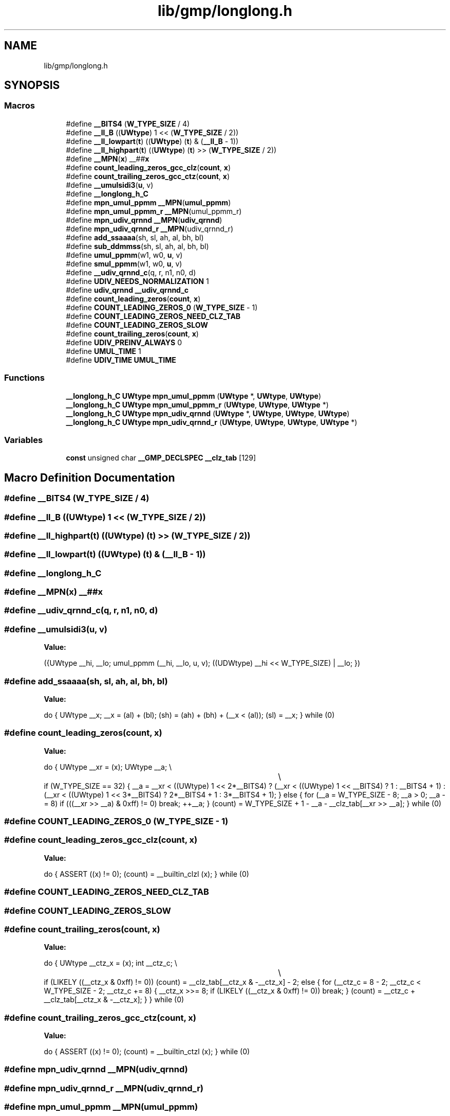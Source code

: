 .TH "lib/gmp/longlong.h" 3 "Sun Jul 12 2020" "My Project" \" -*- nroff -*-
.ad l
.nh
.SH NAME
lib/gmp/longlong.h
.SH SYNOPSIS
.br
.PP
.SS "Macros"

.in +1c
.ti -1c
.RI "#define \fB__BITS4\fP   (\fBW_TYPE_SIZE\fP / 4)"
.br
.ti -1c
.RI "#define \fB__ll_B\fP   ((\fBUWtype\fP) 1 << (\fBW_TYPE_SIZE\fP / 2))"
.br
.ti -1c
.RI "#define \fB__ll_lowpart\fP(\fBt\fP)   ((\fBUWtype\fP) (\fBt\fP) & (\fB__ll_B\fP \- 1))"
.br
.ti -1c
.RI "#define \fB__ll_highpart\fP(\fBt\fP)   ((\fBUWtype\fP) (\fBt\fP) >> (\fBW_TYPE_SIZE\fP / 2))"
.br
.ti -1c
.RI "#define \fB__MPN\fP(\fBx\fP)   __##\fBx\fP"
.br
.ti -1c
.RI "#define \fBcount_leading_zeros_gcc_clz\fP(\fBcount\fP,  \fBx\fP)"
.br
.ti -1c
.RI "#define \fBcount_trailing_zeros_gcc_ctz\fP(\fBcount\fP,  \fBx\fP)"
.br
.ti -1c
.RI "#define \fB__umulsidi3\fP(\fBu\fP,  v)"
.br
.ti -1c
.RI "#define \fB__longlong_h_C\fP"
.br
.ti -1c
.RI "#define \fBmpn_umul_ppmm\fP   \fB__MPN\fP(\fBumul_ppmm\fP)"
.br
.ti -1c
.RI "#define \fBmpn_umul_ppmm_r\fP   \fB__MPN\fP(umul_ppmm_r)"
.br
.ti -1c
.RI "#define \fBmpn_udiv_qrnnd\fP   \fB__MPN\fP(\fBudiv_qrnnd\fP)"
.br
.ti -1c
.RI "#define \fBmpn_udiv_qrnnd_r\fP   \fB__MPN\fP(udiv_qrnnd_r)"
.br
.ti -1c
.RI "#define \fBadd_ssaaaa\fP(sh,  sl,  ah,  al,  bh,  bl)"
.br
.ti -1c
.RI "#define \fBsub_ddmmss\fP(sh,  sl,  ah,  al,  bh,  bl)"
.br
.ti -1c
.RI "#define \fBumul_ppmm\fP(w1,  w0,  \fBu\fP,  v)"
.br
.ti -1c
.RI "#define \fBsmul_ppmm\fP(w1,  w0,  \fBu\fP,  v)"
.br
.ti -1c
.RI "#define \fB__udiv_qrnnd_c\fP(q,  r,  n1,  n0,  d)"
.br
.ti -1c
.RI "#define \fBUDIV_NEEDS_NORMALIZATION\fP   1"
.br
.ti -1c
.RI "#define \fBudiv_qrnnd\fP   \fB__udiv_qrnnd_c\fP"
.br
.ti -1c
.RI "#define \fBcount_leading_zeros\fP(\fBcount\fP,  \fBx\fP)"
.br
.ti -1c
.RI "#define \fBCOUNT_LEADING_ZEROS_0\fP   (\fBW_TYPE_SIZE\fP \- 1)"
.br
.ti -1c
.RI "#define \fBCOUNT_LEADING_ZEROS_NEED_CLZ_TAB\fP"
.br
.ti -1c
.RI "#define \fBCOUNT_LEADING_ZEROS_SLOW\fP"
.br
.ti -1c
.RI "#define \fBcount_trailing_zeros\fP(\fBcount\fP,  \fBx\fP)"
.br
.ti -1c
.RI "#define \fBUDIV_PREINV_ALWAYS\fP   0"
.br
.ti -1c
.RI "#define \fBUMUL_TIME\fP   1"
.br
.ti -1c
.RI "#define \fBUDIV_TIME\fP   \fBUMUL_TIME\fP"
.br
.in -1c
.SS "Functions"

.in +1c
.ti -1c
.RI "\fB__longlong_h_C\fP \fBUWtype\fP \fBmpn_umul_ppmm\fP (\fBUWtype\fP *, \fBUWtype\fP, \fBUWtype\fP)"
.br
.ti -1c
.RI "\fB__longlong_h_C\fP \fBUWtype\fP \fBmpn_umul_ppmm_r\fP (\fBUWtype\fP, \fBUWtype\fP, \fBUWtype\fP *)"
.br
.ti -1c
.RI "\fB__longlong_h_C\fP \fBUWtype\fP \fBmpn_udiv_qrnnd\fP (\fBUWtype\fP *, \fBUWtype\fP, \fBUWtype\fP, \fBUWtype\fP)"
.br
.ti -1c
.RI "\fB__longlong_h_C\fP \fBUWtype\fP \fBmpn_udiv_qrnnd_r\fP (\fBUWtype\fP, \fBUWtype\fP, \fBUWtype\fP, \fBUWtype\fP *)"
.br
.in -1c
.SS "Variables"

.in +1c
.ti -1c
.RI "\fBconst\fP unsigned char \fB__GMP_DECLSPEC\fP \fB__clz_tab\fP [129]"
.br
.in -1c
.SH "Macro Definition Documentation"
.PP 
.SS "#define __BITS4   (\fBW_TYPE_SIZE\fP / 4)"

.SS "#define __ll_B   ((\fBUWtype\fP) 1 << (\fBW_TYPE_SIZE\fP / 2))"

.SS "#define __ll_highpart(\fBt\fP)   ((\fBUWtype\fP) (\fBt\fP) >> (\fBW_TYPE_SIZE\fP / 2))"

.SS "#define __ll_lowpart(\fBt\fP)   ((\fBUWtype\fP) (\fBt\fP) & (\fB__ll_B\fP \- 1))"

.SS "#define __longlong_h_C"

.SS "#define __MPN(\fBx\fP)   __##\fBx\fP"

.SS "#define __udiv_qrnnd_c(q, r, n1, n0, d)"

.SS "#define __umulsidi3(\fBu\fP, v)"
\fBValue:\fP
.PP
.nf
  ({UWtype __hi, __lo;                           \
    umul_ppmm (__hi, __lo, u, v);                   \
    ((UDWtype) __hi << W_TYPE_SIZE) | __lo; })
.fi
.SS "#define add_ssaaaa(sh, sl, ah, al, bh, bl)"
\fBValue:\fP
.PP
.nf
  do {                                    \
    UWtype __x;                             \
    __x = (al) + (bl);                          \
    (sh) = (ah) + (bh) + (__x < (al));                  \
    (sl) = __x;                             \
  } while (0)
.fi
.SS "#define count_leading_zeros(\fBcount\fP, \fBx\fP)"
\fBValue:\fP
.PP
.nf
  do {                                 \
    UWtype __xr = (x);                          \
    UWtype __a;                             \\
									\\
    if (W_TYPE_SIZE == 32)                      \
      {                                 \
    __a = __xr < ((UWtype) 1 << 2*__BITS4)              \
      ? (__xr < ((UWtype) 1 << __BITS4) ? 1 : __BITS4 + 1)      \
      : (__xr < ((UWtype) 1 << 3*__BITS4) ? 2*__BITS4 + 1       \
      : 3*__BITS4 + 1);                     \
      }                                 \
    else                                \
      {                                 \
    for (__a = W_TYPE_SIZE - 8; __a > 0; __a -= 8)          \
      if (((__xr >> __a) & 0xff) != 0)              \
        break;                          \
    ++__a;                              \
      }                                 \
                                    \
    (count) = W_TYPE_SIZE + 1 - __a - __clz_tab[__xr >> __a];       \
  } while (0)
.fi
.SS "#define COUNT_LEADING_ZEROS_0   (\fBW_TYPE_SIZE\fP \- 1)"

.SS "#define count_leading_zeros_gcc_clz(\fBcount\fP, \fBx\fP)"
\fBValue:\fP
.PP
.nf
  do {                        \
    ASSERT ((x) != 0);              \
    (count) = __builtin_clzl (x);       \
  } while (0)
.fi
.SS "#define COUNT_LEADING_ZEROS_NEED_CLZ_TAB"

.SS "#define COUNT_LEADING_ZEROS_SLOW"

.SS "#define count_trailing_zeros(\fBcount\fP, \fBx\fP)"
\fBValue:\fP
.PP
.nf
  do {                                    \
    UWtype __ctz_x = (x);                       \
    int __ctz_c;                            \\
									\\
    if (LIKELY ((__ctz_x & 0xff) != 0))                 \
      (count) = __clz_tab[__ctz_x & -__ctz_x] - 2;          \
    else                                \
      {                                 \
    for (__ctz_c = 8 - 2; __ctz_c < W_TYPE_SIZE - 2; __ctz_c += 8)  \
      {                             \
        __ctz_x >>= 8;                      \
        if (LIKELY ((__ctz_x & 0xff) != 0))             \
          break;                            \
      }                             \
                                    \
    (count) = __ctz_c + __clz_tab[__ctz_x & -__ctz_x];      \
      }                                 \
  } while (0)
.fi
.SS "#define count_trailing_zeros_gcc_ctz(\fBcount\fP, \fBx\fP)"
\fBValue:\fP
.PP
.nf
  do {                        \
    ASSERT ((x) != 0);              \
    (count) = __builtin_ctzl (x);       \
  } while (0)
.fi
.SS "#define mpn_udiv_qrnnd   \fB__MPN\fP(\fBudiv_qrnnd\fP)"

.SS "#define mpn_udiv_qrnnd_r   \fB__MPN\fP(udiv_qrnnd_r)"

.SS "#define mpn_umul_ppmm   \fB__MPN\fP(\fBumul_ppmm\fP)"

.SS "#define mpn_umul_ppmm_r   \fB__MPN\fP(umul_ppmm_r)"

.SS "#define smul_ppmm(w1, w0, \fBu\fP, v)"
\fBValue:\fP
.PP
.nf
  do {                                   \
    UWtype __w1;                            \
    UWtype __xm0 = (u), __xm1 = (v);                    \
    umul_ppmm (__w1, w0, __xm0, __xm1);                 \
    (w1) = __w1 - (-(__xm0 >> (W_TYPE_SIZE - 1)) & __xm1)       \
        - (-(__xm1 >> (W_TYPE_SIZE - 1)) & __xm0);      \
  } while (0)
.fi
.SS "#define sub_ddmmss(sh, sl, ah, al, bh, bl)"
\fBValue:\fP
.PP
.nf
  do {                                    \
    UWtype __x;                             \
    __x = (al) - (bl);                          \
    (sh) = (ah) - (bh) - ((al) < (bl));                 \
    (sl) = __x;                             \
  } while (0)
.fi
.SS "#define UDIV_NEEDS_NORMALIZATION   1"

.SS "#define UDIV_PREINV_ALWAYS   0"

.SS "#define udiv_qrnnd   \fB__udiv_qrnnd_c\fP"

.SS "#define UDIV_TIME   \fBUMUL_TIME\fP"

.SS "#define umul_ppmm(w1, w0, \fBu\fP, v)"
\fBValue:\fP
.PP
.nf
  do {                                 \
    UWtype __x0, __x1, __x2, __x3;                  \
    UHWtype __ul, __vl, __uh, __vh;                 \
    UWtype __u = (u), __v = (v);                    \
                                    \
    __ul = __ll_lowpart (__u);                      \
    __uh = __ll_highpart (__u);                     \
    __vl = __ll_lowpart (__v);                      \
    __vh = __ll_highpart (__v);                     \
                                    \
    __x0 = (UWtype) __ul * __vl;                    \
    __x1 = (UWtype) __ul * __vh;                    \
    __x2 = (UWtype) __uh * __vl;                    \
    __x3 = (UWtype) __uh * __vh;                    \
                                    \
    __x1 += __ll_highpart (__x0);/* this can't give carry */        \
    __x1 += __x2;       /* but this indeed can */       \
    if (__x1 < __x2)        /* did we get it? */            \
      __x3 += __ll_B;       /* yes, add it in the proper pos\&. */ \
                                    \
    (w1) = __x3 + __ll_highpart (__x1);                 \
    (w0) = (__x1 << W_TYPE_SIZE/2) + __ll_lowpart (__x0);       \
  } while (0)
.fi
.SS "#define UMUL_TIME   1"

.SH "Function Documentation"
.PP 
.SS "\fB__longlong_h_C\fP \fBUWtype\fP mpn_udiv_qrnnd (\fBUWtype\fP *, \fBUWtype\fP, \fBUWtype\fP, \fBUWtype\fP)"

.SS "\fB__longlong_h_C\fP \fBUWtype\fP mpn_udiv_qrnnd_r (\fBUWtype\fP, \fBUWtype\fP, \fBUWtype\fP, \fBUWtype\fP *)"

.SS "\fB__longlong_h_C\fP \fBUWtype\fP mpn_umul_ppmm (\fBUWtype\fP *, \fBUWtype\fP, \fBUWtype\fP)"

.SS "\fB__longlong_h_C\fP \fBUWtype\fP mpn_umul_ppmm_r (\fBUWtype\fP, \fBUWtype\fP, \fBUWtype\fP *)"

.SH "Variable Documentation"
.PP 
.SS "\fBconst\fP unsigned char \fB__GMP_DECLSPEC\fP __clz_tab[129]"

.SH "Author"
.PP 
Generated automatically by Doxygen for My Project from the source code\&.
